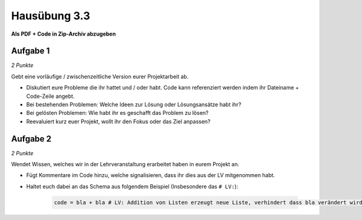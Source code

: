 Hausübung 3.3
=============

**Als PDF + Code in Zip-Archiv abzugeben**

Aufgabe 1
---------

*2 Punkte*

Gebt eine vorläufige / zwischenzeitliche Version eurer Projektarbeit ab.

- Diskutiert eure Probleme die ihr hattet und / oder habt. Code kann referenziert werden indem ihr Dateiname + Code-Zeile angebt.
- Bei bestehenden Problemen: Welche Ideen zur Lösung oder Lösungsansätze habt ihr?
- Bei gelösten Problemen: Wie habt ihr es geschafft das Problem zu lösen?
- Reevaluiert kurz euer Projekt, wollt ihr den Fokus oder das Ziel anpassen?

Aufgabe 2
---------

*2 Punkte*

Wendet Wissen, welches wir in der Lehrveranstaltung erarbeitet haben in eurem Projekt an.

- Fügt Kommentare im Code hinzu, welche signalisieren, dass ihr dies aus der LV mitgenommen habt.
- Haltet euch dabei an das Schema aus folgendem Beispiel (Insbesondere das ``# LV:``):

    .. code-block:: python

       code = bla + bla # LV: Addition von Listen erzeugt neue Liste, verhindert dass bla verändert wird.

